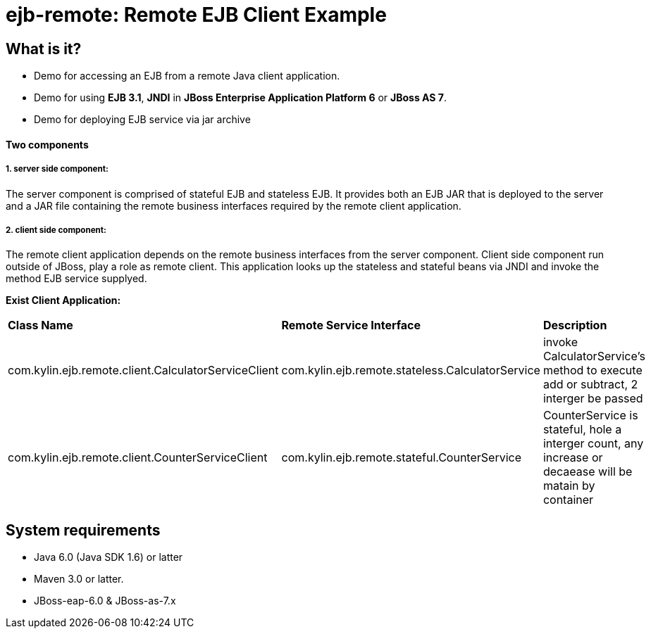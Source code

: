 ejb-remote: Remote EJB Client Example
=====================================


What is it?
-----------
* Demo for accessing an EJB from a remote Java client application. 
* Demo for using  *EJB 3.1*, *JNDI* in *JBoss Enterprise Application Platform 6* or *JBoss AS 7*.
* Demo for deploying EJB service via jar archive

Two components
^^^^^^^^^^^^^^

1. server side component:
+++++++++++++++++++++++++

The server component is comprised of stateful EJB and stateless EJB. It provides both an EJB JAR that is deployed to the server and a JAR file containing the remote business interfaces required by the remote client application.

2. client side component:
+++++++++++++++++++++++++

The remote client application depends on the remote business interfaces from the server component. Client side component run outside of JBoss, play a role as remote client. This application looks up the stateless and stateful beans via JNDI and invoke the method EJB service supplyed.

*Exist Client Application:*

|=========================================================================================
|*Class Name*                                            |*Remote Service Interface*                          |*Description*
|com.kylin.ejb.remote.client.CalculatorServiceClient     |com.kylin.ejb.remote.stateless.CalculatorService    | invoke CalculatorService's method to execute add or subtract, 2 interger be passed
|com.kylin.ejb.remote.client.CounterServiceClient        |com.kylin.ejb.remote.stateful.CounterService        | CounterService is stateful, hole a interger count, any increase or decaease will be matain by container
|=========================================================================================


System requirements
-------------------

* Java 6.0 (Java SDK 1.6) or latter 
* Maven 3.0 or latter.
* JBoss-eap-6.0 & JBoss-as-7.x

 

